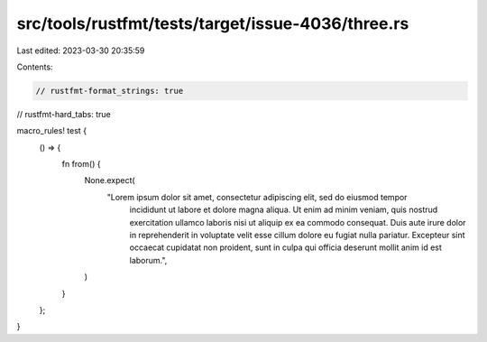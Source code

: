 src/tools/rustfmt/tests/target/issue-4036/three.rs
==================================================

Last edited: 2023-03-30 20:35:59

Contents:

.. code-block:: rs

    // rustfmt-format_strings: true
// rustfmt-hard_tabs: true

macro_rules! test {
	() => {
		fn from() {
			None.expect(
				"Lorem ipsum dolor sit amet, consectetur adipiscing elit, sed do eiusmod tempor \
				 incididunt ut labore et dolore magna aliqua. Ut enim ad minim veniam, quis \
				 nostrud exercitation ullamco laboris nisi ut aliquip ex ea commodo consequat. \
				 Duis aute irure dolor in reprehenderit in voluptate velit esse cillum dolore eu \
				 fugiat nulla pariatur. Excepteur sint occaecat cupidatat non proident, sunt in \
				 culpa qui officia deserunt mollit anim id est laborum.",
			)
		}
	};
}


